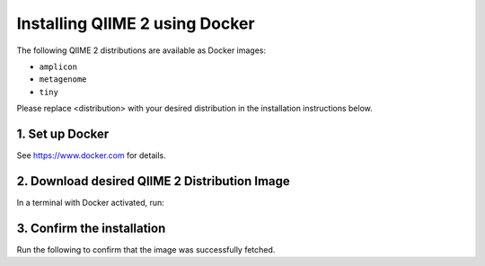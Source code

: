 Installing QIIME 2 using Docker
===============================

The following QIIME 2 distributions are available as Docker images:

- ``amplicon``
- ``metagenome``
- ``tiny``

Please replace <distribution> with your desired distribution in the installation instructions below.

1. Set up Docker
----------------

See https://www.docker.com for details.

2. Download desired QIIME 2 Distribution Image
----------------------------------------------

In a terminal with Docker activated, run:

.. command-block::
   :no-exec:

   docker pull quay.io/qiime2/<distribution>:2024.5

3. Confirm the installation
---------------------------

Run the following to confirm that the image was successfully fetched.

.. command-block::
   :no-exec:

   docker run -t -i -v $(pwd):/data quay.io/qiime2/<distribution>:2024.5 qiime
